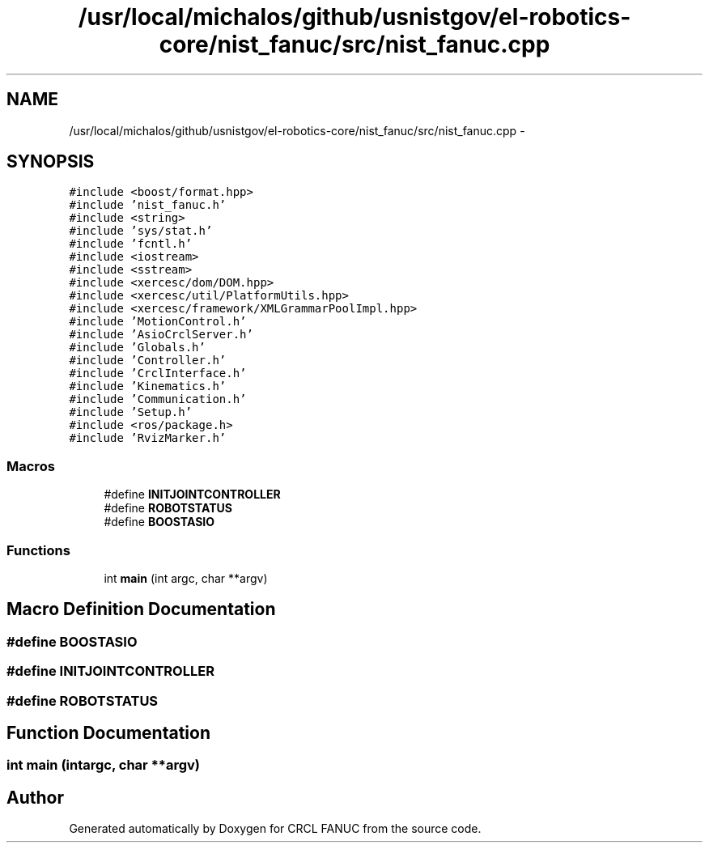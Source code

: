 .TH "/usr/local/michalos/github/usnistgov/el-robotics-core/nist_fanuc/src/nist_fanuc.cpp" 3 "Fri Apr 15 2016" "CRCL FANUC" \" -*- nroff -*-
.ad l
.nh
.SH NAME
/usr/local/michalos/github/usnistgov/el-robotics-core/nist_fanuc/src/nist_fanuc.cpp \- 
.SH SYNOPSIS
.br
.PP
\fC#include <boost/format\&.hpp>\fP
.br
\fC#include 'nist_fanuc\&.h'\fP
.br
\fC#include <string>\fP
.br
\fC#include 'sys/stat\&.h'\fP
.br
\fC#include 'fcntl\&.h'\fP
.br
\fC#include <iostream>\fP
.br
\fC#include <sstream>\fP
.br
\fC#include <xercesc/dom/DOM\&.hpp>\fP
.br
\fC#include <xercesc/util/PlatformUtils\&.hpp>\fP
.br
\fC#include <xercesc/framework/XMLGrammarPoolImpl\&.hpp>\fP
.br
\fC#include 'MotionControl\&.h'\fP
.br
\fC#include 'AsioCrclServer\&.h'\fP
.br
\fC#include 'Globals\&.h'\fP
.br
\fC#include 'Controller\&.h'\fP
.br
\fC#include 'CrclInterface\&.h'\fP
.br
\fC#include 'Kinematics\&.h'\fP
.br
\fC#include 'Communication\&.h'\fP
.br
\fC#include 'Setup\&.h'\fP
.br
\fC#include <ros/package\&.h>\fP
.br
\fC#include 'RvizMarker\&.h'\fP
.br

.SS "Macros"

.in +1c
.ti -1c
.RI "#define \fBINITJOINTCONTROLLER\fP"
.br
.ti -1c
.RI "#define \fBROBOTSTATUS\fP"
.br
.ti -1c
.RI "#define \fBBOOSTASIO\fP"
.br
.in -1c
.SS "Functions"

.in +1c
.ti -1c
.RI "int \fBmain\fP (int argc, char **argv)"
.br
.in -1c
.SH "Macro Definition Documentation"
.PP 
.SS "#define BOOSTASIO"

.SS "#define INITJOINTCONTROLLER"

.SS "#define ROBOTSTATUS"

.SH "Function Documentation"
.PP 
.SS "int main (intargc, char **argv)"

.SH "Author"
.PP 
Generated automatically by Doxygen for CRCL FANUC from the source code\&.
